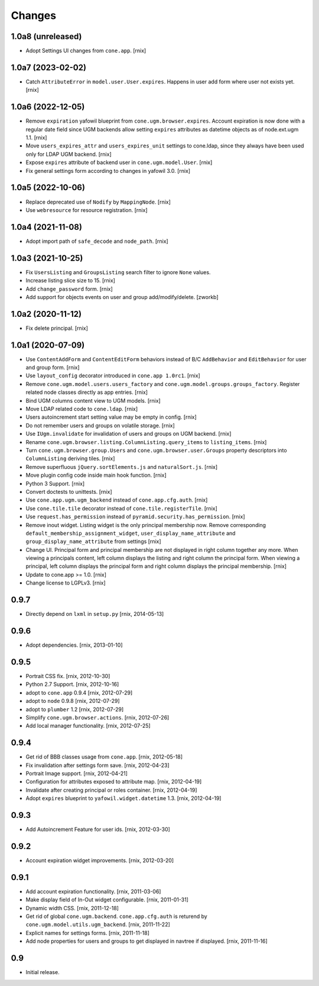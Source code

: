 Changes
=======

1.0a8 (unreleased)
------------------

- Adopt Settings UI changes from ``cone.app``.
  [rnix]


1.0a7 (2023-02-02)
------------------

- Catch ``AttributeError`` in ``model.user.User.expires``. Happens in user add
  form where user not exists yet.
  [rnix]


1.0a6 (2022-12-05)
------------------

- Remove ``expiration`` yafowil blueprint from ``cone.ugm.browser.expires``.
  Account expiration is now done with a regular date field since UGM backends
  allow setting ``expires`` attributes as datetime objects as of node.ext.ugm
  1.1.
  [rnix]

- Move ``users_expires_attr`` and ``users_expires_unit`` settings to cone.ldap,
  since they always have been used only for LDAP UGM backend.
  [rnix]

- Expose ``expires`` attribute of backend user in ``cone.ugm.model.User``.
  [rnix]

- Fix general settings form according to changes in yafowil 3.0.
  [rnix]


1.0a5 (2022-10-06)
------------------

- Replace deprecated use of ``Nodify`` by ``MappingNode``.
  [rnix]

- Use ``webresource`` for resource registration.
  [rnix]


1.0a4 (2021-11-08)
------------------

- Adopt import path of ``safe_decode`` and ``node_path``.
  [rnix]


1.0a3 (2021-10-25)
------------------

- Fix ``UsersListing`` and ``GroupsListing`` search filter to ignore
  ``None`` values.

- Increase listing slice size to 15.
  [rnix]

- Add ``change_password`` form.
  [rnix]

- Add support for objects events on user and group add/modify/delete.
  [zworkb]


1.0a2 (2020-11-12)
------------------

- Fix delete principal.
  [rnix]


1.0a1 (2020-07-09)
------------------

- Use ``ContentAddForm`` and ``ContentEditForm`` behaviors instead of B/C
  ``AddBehavior`` and ``EditBehavior`` for user and group form.
  [rnix]

- Use ``layout_config`` decorator introduced in ``cone.app 1.0rc1``.
  [rnix]

- Remove ``cone.ugm.model.users.users_factory`` and
  ``cone.ugm.model.groups.groups_factory``. Register related node classes
  directly as app entries.
  [rnix]

- Bind UGM columns content view to UGM models.
  [rnix]

- Move LDAP related code to ``cone.ldap``.
  [rnix]

- Users autoincrement start setting value may be empty in config.
  [rnix]

- Do not remember users and groups on volatile storage.
  [rnix]

- Use ``IUgm.invalidate`` for invalidation of users and groups on UGM backend.
  [rnix]

- Rename ``cone.ugm.browser.listing.ColumnListing.query_items`` to
  ``listing_items``.
  [rnix]

- Turn ``cone.ugm.browser.group.Users`` and ``cone.ugm.browser.user.Groups``
  property descriptors into ``ColumnListing`` deriving tiles.
  [rnix]

- Remove superfluous ``jQuery.sortElements.js`` and ``naturalSort.js``.
  [rnix]

- Move plugin config code inside main hook function.
  [rnix]

- Python 3 Support.
  [rnix]

- Convert doctests to unittests.
  [rnix]

- Use ``cone.app.ugm.ugm_backend`` instead of ``cone.app.cfg.auth``.
  [rnix]

- Use ``cone.tile.tile`` decorator instead of ``cone.tile.registerTile``.
  [rnix]

- Use ``request.has_permission`` instead of ``pyramid.security.has_permission``.
  [rnix]

- Remove inout widget. Listing widget is the only principal membership now.
  Remove corresponding ``default_membership_assignment_widget``,
  ``user_display_name_attribute`` and ``group_display_name_attribute`` from
  settings
  [rnix]

- Change UI. Principal form and principal membership are not displayed
  in right column together any more. When viewing a principals content, left
  column displays the listing and right column the principal form. When
  viewing a principal, left column displays the principal form and right
  column displays the principal membership.
  [rnix]

- Update to cone.app >= 1.0.
  [rnix]

- Change license to LGPLv3.
  [rnix]


0.9.7
-----

- Directly depend on ``lxml`` in ``setup.py``
  [rnix, 2014-05-13]


0.9.6
-----

- Adopt dependencies.
  [rnix, 2013-01-10]


0.9.5
-----

- Portrait CSS fix.
  [rnix, 2012-10-30]

- Python 2.7 Support.
  [rnix, 2012-10-16]

- adopt to ``cone.app`` 0.9.4
  [rnix, 2012-07-29]

- adopt to ``node`` 0.9.8
  [rnix, 2012-07-29]

- adopt to ``plumber`` 1.2
  [rnix, 2012-07-29]

- Simplify ``cone.ugm.browser.actions``.
  [rnix, 2012-07-26]

- Add local manager functionality.
  [rnix, 2012-07-25]


0.9.4
-----

- Get rid of BBB classes usage from ``cone.app``.
  [rnix, 2012-05-18]

- Fix invalidation after settings form save.
  [rnix, 2012-04-23]

- Portrait Image support.
  [rnix, 2012-04-21]

- Configuration for attributes exposed to attribute map.
  [rnix, 2012-04-19]

- Invalidate after creating principal or roles container.
  [rnix, 2012-04-19]

- Adopt ``expires`` blueprint to ``yafowil.widget.datetime`` 1.3.
  [rnix, 2012-04-19]


0.9.3
-----

- Add Autoincrement Feature for user ids.
  [rnix, 2012-03-30]


0.9.2
-----

- Account expiration widget improvements.
  [rnix, 2012-03-20]


0.9.1
-----

- Add account expiration functionality.
  [rnix, 2011-03-06]

- Make display field of In-Out widget configurable.
  [rnix, 2011-01-31]

- Dynamic width CSS.
  [rnix, 2011-12-18]

- Get rid of global ``cone.ugm.backend``. ``cone.app.cfg.auth`` is returend
  by ``cone.ugm.model.utils.ugm_backend``.
  [rnix, 2011-11-22]

- Explicit names for settings forms.
  [rnix, 2011-11-18]

- Add node properties for users and groups to get displayed in navtree if
  displayed.
  [rnix, 2011-11-16]


0.9
---

- Initial release.
